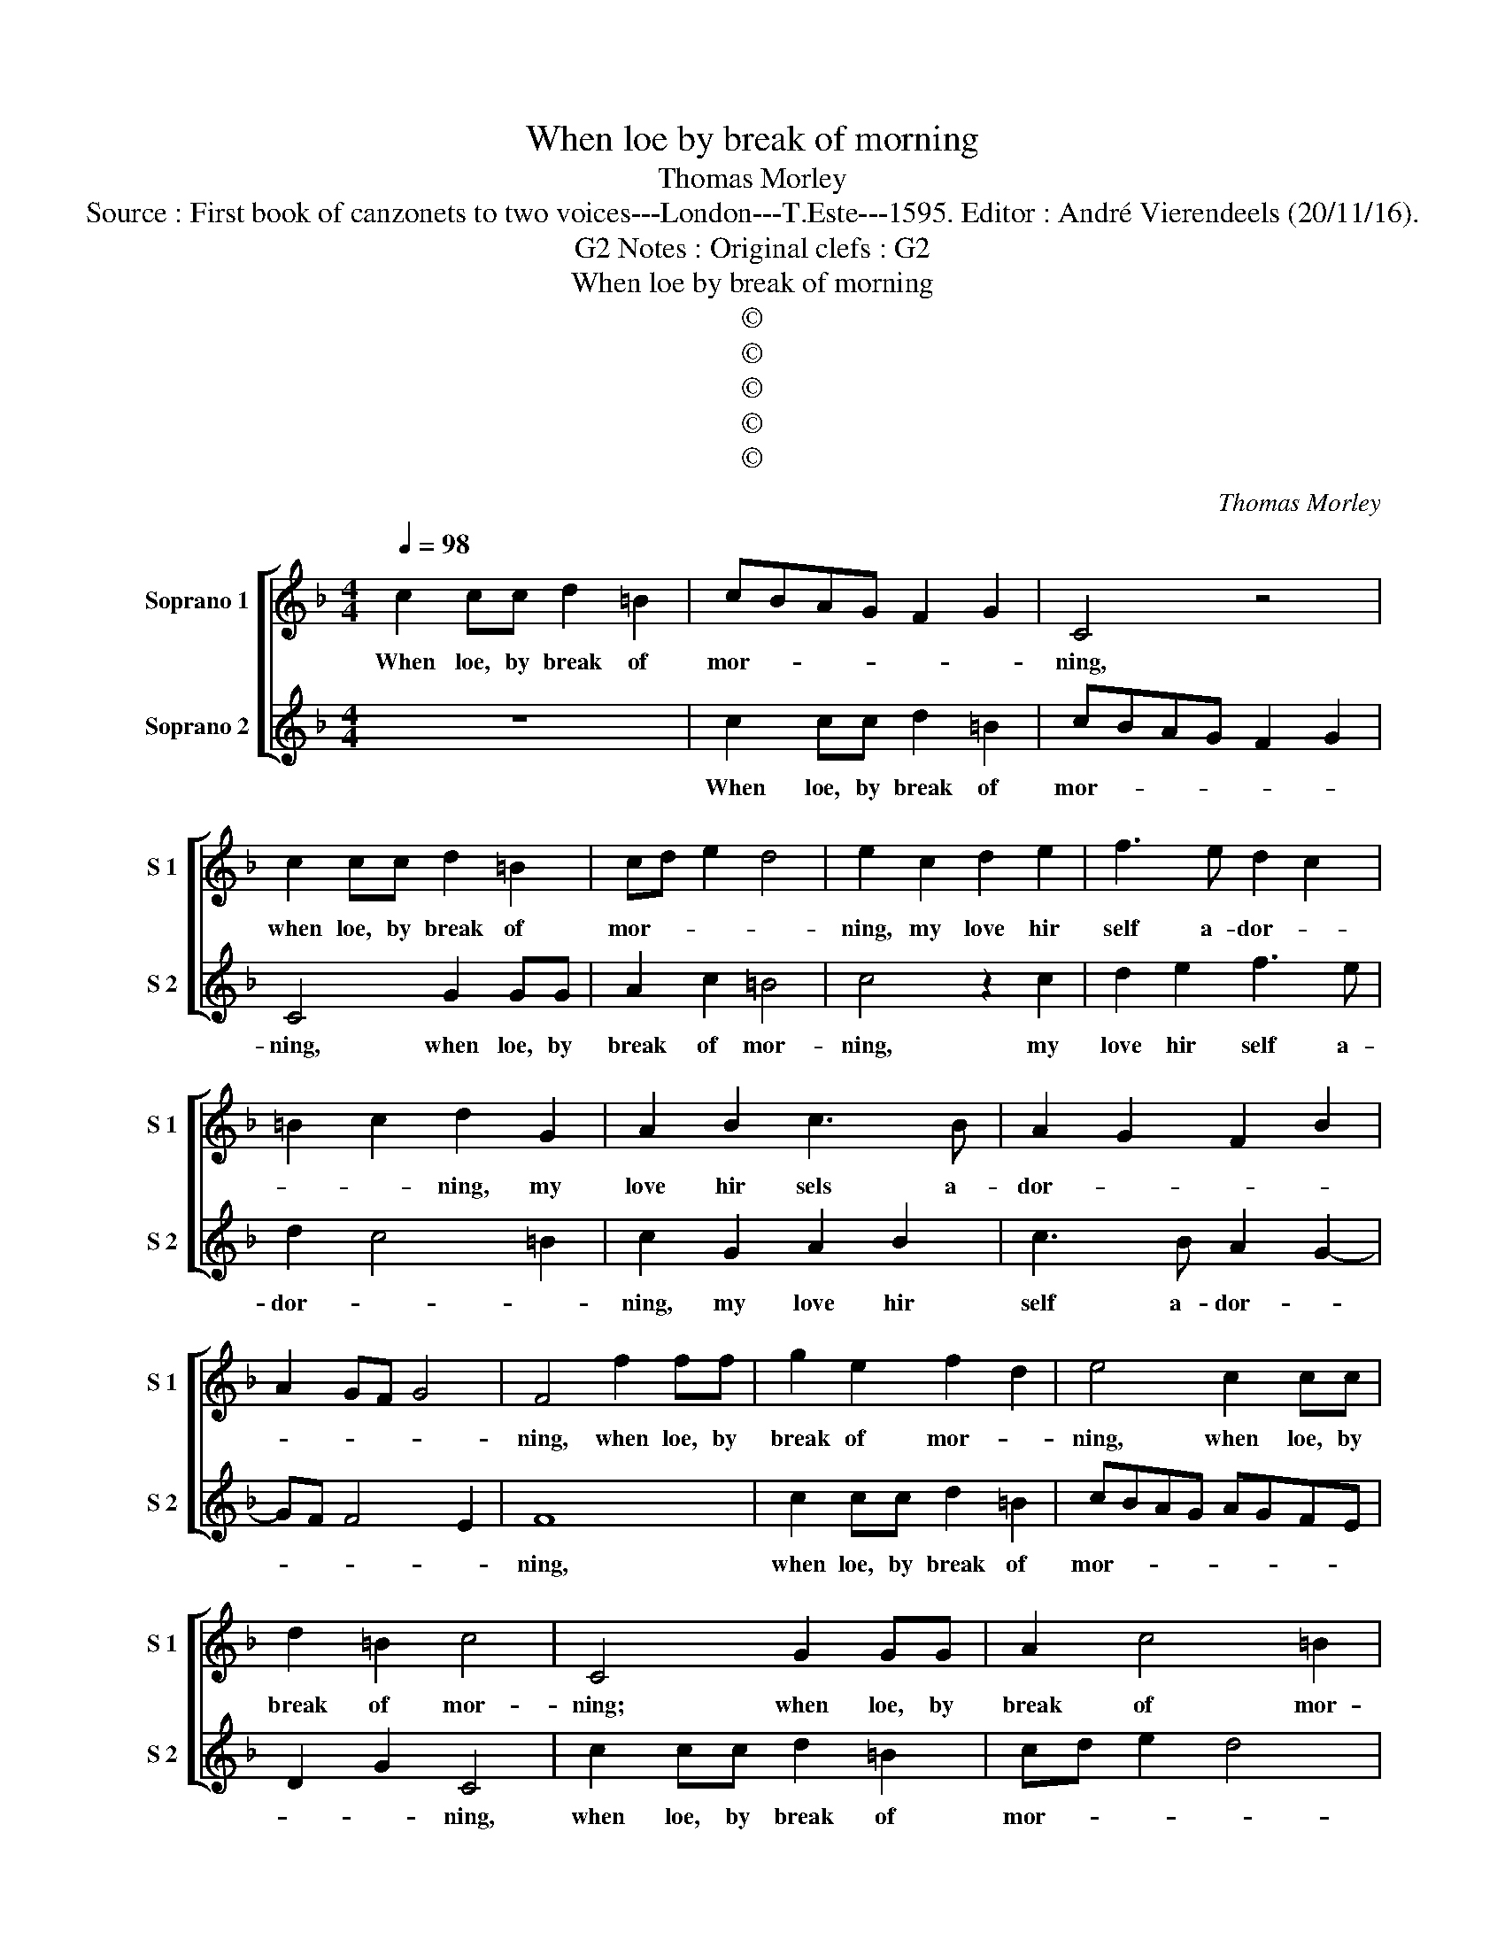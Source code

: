 X:1
T:When loe by break of morning
T:Thomas Morley
T:Source : First book of canzonets to two voices---London---T.Este---1595. Editor : André Vierendeels (20/11/16).
T:Notes : Original clefs : G2, G2
T:When loe by break of morning
T:©
T:©
T:©
T:©
T:©
C:Thomas Morley
Z:©
%%score [ 1 2 ]
L:1/8
Q:1/4=98
M:4/4
K:F
V:1 treble nm="Soprano 1" snm="S 1"
V:2 treble nm="Soprano 2" snm="S 2"
V:1
 c2 cc d2 =B2 | cBAG F2 G2 | C4 z4 | c2 cc d2 =B2 | cd e2 d4 | e2 c2 d2 e2 | f3 e d2 c2 | %7
w: When loe, by break of|mor- * * * * *|ning,|when loe, by break of|mor- * * *|ning, my love hir|self a- dor- *|
 =B2 c2 d2 G2 | A2 B2 c3 B | A2 G2 F2 B2 | A2 GF G4 | F4 f2 ff | g2 e2 f2 d2 | e4 c2 cc | %14
w: * * ning, my|love hir sels a-|dor- * * *||ning, when loe, by|break of mor- *|ning, when loe, by|
 d2 =B2 c4 | C4 G2 GG | A2 c4 =B2 | c4 z2 c2 | d2 e2 f3 e | d2 c4 =B2 | c2 G2 A2 B2 | c3 B A2 G2- | %22
w: break of mor-|ning; when loe, by|break of mor-|ning, my|love hir self a-|dor- * *|ning, my love her|self a- dor- *|
 GF F4 E2 | F4 c4 | d3 d c2 c2 | =B4 c4 | z4 c3 B | A2 AG F2 c2 | d2 A2 B2 F2 | z4 f3 e | %30
w: |ning, doth|walk the woods of|dain- tie,|gath- ring|sweet vi- o- lets and|cow- flips plen- ty,|gath- ring|
 d2 dc B2 A2 | G2 c4 =B2 | c2 c2 A3 B | c2 FG AF G2 | E2 F4 E2 | F4 z2 F2 | c3 B A2 F2 | %37
w: sweet vi- o- lets and|cow- flips plen-|ty, sweet vi- o-|lets and _ _ _ cow-|flips plen- *|ty, the|birds en- a- mour'd,|
 z2 F2 B3 c | d2 G2 G2 c2 | =B2 c2 d4 | e4 g2 gf | e2 c2 f4 | d4 d2 dc | =B2 G2 c4 | A4 B2 BA | %45
w: the birds en-|a- mour'd, sing and|praise my Flo-|ra, loe heer' a|new au- ro-|ra, loe heer' a|new Au- ro-|ra, loe heer' a|
 G2 F2 E2 A2 | G2 F4 E2 | F4 z2 F2 | c3 B A2 F2 | z2 F2 B3 c | d2 G2 G2 c2 | =B2 c2 d4 | e4 g2 gf | %53
w: new Au- ro- *||ra, the|birds en- a- mour'd,|the birds en-|a- mour'd, sing and|praise my Flo-|ra, loe heer' a|
 e2 c2 f4 | d4 d2 dc | =B2 G2 c4 | A4 B2 BA | G2 F2 E2 A2 | G2 F4 E2 | F8 |] %60
w: new Ar- ro-|ra, loe heer' a|new Au- ro-|ra, loe heer' e|new Au- ro- *||ra.|
V:2
 z8 | c2 cc d2 =B2 | cBAG F2 G2 | C4 G2 GG | A2 c2 =B4 | c4 z2 c2 | d2 e2 f3 e | d2 c4 =B2 | %8
w: |When loe, by break of|mor- * * * * *|ning, when loe, by|break of mor-|ning, my|love hir self a-|dor- * *|
 c2 G2 A2 B2 | c3 B A2 G2- | GF F4 E2 | F8 | c2 cc d2 =B2 | cBAG AGFE | D2 G2 C4 | c2 cc d2 =B2 | %16
w: ning, my love hir|self a- dor- *||ning,|when loe, by break of|mor- * * * * * * *|* * ning,|when loe, by break of|
 cd e2 d4 | e2 c2 d2 e2 | f3 e d2 c2 | =B2 c2 d2 G2 | A2 B2 c3 B | A2 G2 F2 B2 | A2 GF G4 | F4 F4 | %24
w: mor- * * *|ning, my love hir|self a- dor- *|* * ning, my|love hir self a-|dor- * * *||ning, doth|
 B3 G A2 F2 | G4 C4 | c3 B A2 AG | F2 c2 d2 A2 | B2 F2 z4 | f3 e d2 dc | B2 B2 de f2- | %31
w: walk the woods of|dain- tie,|gath- ring sweet vi- o-|lets and cow- flips|plen- ty,|gath- ring sweet vi- o-|lets and cow- * flips|
 fe ed/c/ d4 | e4 z2 c2 | A3 B c2 B2 | B2 A2 G4 | A2 F2 c3 B | A2 F4 c2 | f3 e d2 G2 | %38
w: _ _ _ _ _ plen-|ty, sweet|vi- o- lets and|cow- flips plen-|ty, the birds en-|a- mour'd, the|birds en- a- mour'd|
 B3 c d2 _e2 | d2 c4 =B2 | c8 | c2 cB A2 F2 | B4 G4 | g2 gf e2 c2 | f4 d4 | B2 BA G2 F2 | %46
w: sing and praise mu|Flo- * *|ra,|loe heer' a new Au-|ro- ra,|loe heer' a new Au-|ro- ra,|loe heer' a new Au-|
 E2 F2 G4 | A2 F2 c3 B | A2 F4 c2 | f3 e d2 G2 | B3 c d2 _e2 | d2 c4 =B2 | c8 | c2 cB A2 F2 | %54
w: ro- * *|ra, the birds en-|a- mour'd, the|birds en- a- mour'd,|sing and praise my|Flo- * *|ra,|loe heer' a new Au-|
 B4 G4 | g2 gf e2 c2 | f4 d4 | B2 BA G2 F2 | E2 F2 G4 | A8 |] %60
w: ro- ra,|loe heer' a new Au-|ro- ra,|loe heer' a new Au-|ro- * *|ra.|

